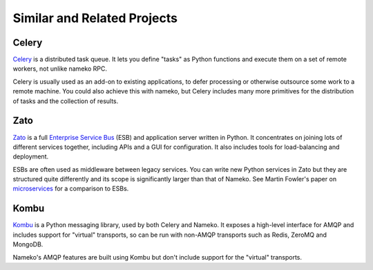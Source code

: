 Similar and Related Projects
============================

Celery
------

`Celery <http://celery.readthedocs.org/>`_ is a distributed task queue. It lets you define "tasks" as Python functions and execute them on a set of remote workers, not unlike nameko RPC.

Celery is usually used as an add-on to existing applications, to defer processing or otherwise outsource some work to a remote machine. You could also achieve this with nameko, but Celery includes many more primitives for the distribution of tasks and the collection of results.

Zato
----

`Zato <http://zato.io>`_ is a full `Enterprise Service Bus <http://en.wikipedia.org/wiki/Enterprise_service_bus>`_ (ESB) and application server written in Python. It concentrates on joining lots of different services together, including APIs and a GUI for configuration. It also includes tools for load-balancing and deployment.

ESBs are often used as middleware between legacy services. You can write new Python services in Zato but they are structured quite differently and its scope is significantly larger than that of Nameko. See Martin Fowler's paper on `microservices <http://martinfowler.com/articles/microservices.html#MicroservicesAndSoa>`_ for a comparison to ESBs.

Kombu
-----

`Kombu <http://kombu.readthedocs.org/>`_ is a Python messaging library, used by both Celery and Nameko. It exposes a high-level interface for AMQP and includes support for "virtual" transports, so can be run with non-AMQP transports such as Redis, ZeroMQ and MongoDB.

Nameko's AMQP features are built using Kombu but don't include support for the "virtual" transports.
